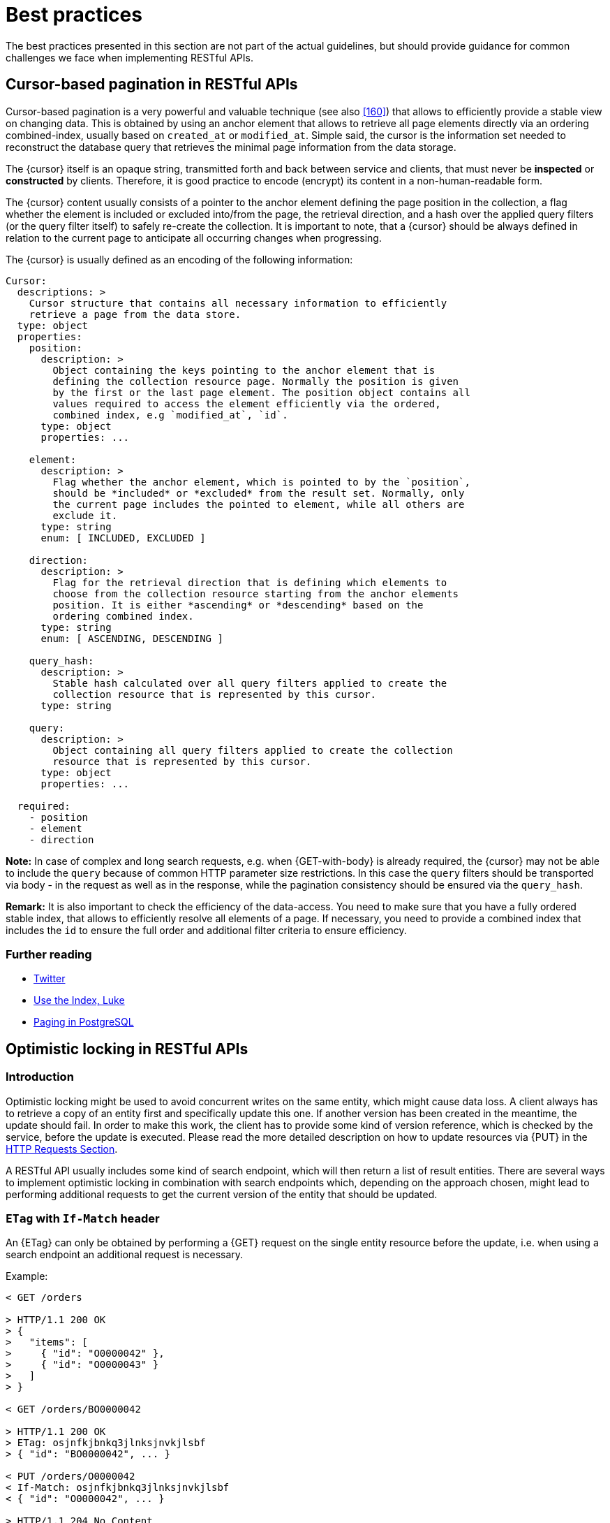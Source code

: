 [[appendix-best-practices]]
[appendix]
= Best practices

The best practices presented in this section are not part of the actual
guidelines, but should provide guidance for common challenges we face when
implementing RESTful APIs.


[[cursor-based-pagination]]
== Cursor-based pagination in RESTful APIs

Cursor-based pagination is a very powerful and valuable technique (see also
<<160>>) that allows to efficiently provide a stable view on changing data.
This is obtained by using an anchor element that allows to retrieve all page
elements directly via an ordering combined-index, usually based on `created_at`
or `modified_at`. Simple said, the cursor is the information set needed to
reconstruct the database query that retrieves the minimal page information from
the data storage.

The {cursor} itself is an opaque string, transmitted forth and back between
service and clients, that must never be *inspected* or *constructed* by
clients. Therefore, it is good practice to encode (encrypt) its content in a
non-human-readable form.

The {cursor} content usually consists of a pointer to the anchor element
defining the page position in the collection, a flag whether the element is
included or excluded into/from the page, the retrieval direction, and a hash
over the applied query filters (or the query filter itself) to safely re-create
the collection. It is important to note, that a {cursor} should be always
defined in relation to the current page to anticipate all occurring changes
when progressing.

The {cursor} is usually defined as an encoding of the following information:

[source,yaml]
----
Cursor:
  descriptions: >
    Cursor structure that contains all necessary information to efficiently
    retrieve a page from the data store.
  type: object
  properties:
    position:
      description: >
        Object containing the keys pointing to the anchor element that is
        defining the collection resource page. Normally the position is given
        by the first or the last page element. The position object contains all
        values required to access the element efficiently via the ordered,
        combined index, e.g `modified_at`, `id`.
      type: object
      properties: ...

    element:
      description: >
        Flag whether the anchor element, which is pointed to by the `position`,
        should be *included* or *excluded* from the result set. Normally, only
        the current page includes the pointed to element, while all others are
        exclude it.
      type: string
      enum: [ INCLUDED, EXCLUDED ]

    direction:
      description: >
        Flag for the retrieval direction that is defining which elements to
        choose from the collection resource starting from the anchor elements
        position. It is either *ascending* or *descending* based on the
        ordering combined index.
      type: string
      enum: [ ASCENDING, DESCENDING ]

    query_hash:
      description: >
        Stable hash calculated over all query filters applied to create the
        collection resource that is represented by this cursor.
      type: string

    query:
      description: >
        Object containing all query filters applied to create the collection
        resource that is represented by this cursor.
      type: object
      properties: ...

  required:
    - position
    - element
    - direction
----

*Note:* In case of complex and long search requests, e.g. when {GET-with-body}
is already required, the {cursor} may not be able to include the `query` because
of common HTTP parameter size restrictions. In this case the `query` filters
should be transported via body - in the request as well as in the response,
while the pagination consistency should be ensured via the `query_hash`.

*Remark:* It is also important to check the efficiency of the data-access.
You need to make sure that you have a fully ordered stable index, that allows
to efficiently resolve all elements of a page. If necessary, you need to
provide a combined index that includes the `id` to ensure the full order and
additional filter criteria to ensure efficiency.

=== Further reading

* https://dev.twitter.com/rest/public/timelines[Twitter]
* http://use-the-index-luke.com/no-offset[Use the Index, Luke]
* https://www.citusdata.com/blog/1872-joe-nelson/409-five-ways-paginate-postgres-basic-exotic[Paging
  in PostgreSQL]


[[optimistic-locking]]
== Optimistic locking in RESTful APIs

=== Introduction
Optimistic locking might be used to avoid concurrent writes on the same entity,
which might cause data loss. A client always has to retrieve a copy of an
entity first and specifically update this one. If another version has been
created in the meantime, the update should fail. In order to make this work,
the client has to provide some kind of version reference, which is checked by
the service, before the update is executed. Please read the more detailed
description on how to update resources via {PUT} in the <<put, HTTP Requests
Section>>.

A RESTful API usually includes some kind of search endpoint, which will then
return a list of result entities. There are several ways to implement
optimistic locking in combination with search endpoints which, depending on the
approach chosen, might lead to performing additional requests to get the
current version of the entity that should be updated.

=== `ETag` with `If-Match` header
An {ETag} can only be obtained by performing a {GET} request on the single
entity resource before the update, i.e. when using a search endpoint an
additional request is necessary.

Example:
[source,http]
----
< GET /orders

> HTTP/1.1 200 OK
> {
>   "items": [
>     { "id": "O0000042" },
>     { "id": "O0000043" }
>   ]
> }

< GET /orders/BO0000042

> HTTP/1.1 200 OK
> ETag: osjnfkjbnkq3jlnksjnvkjlsbf
> { "id": "BO0000042", ... }

< PUT /orders/O0000042
< If-Match: osjnfkjbnkq3jlnksjnvkjlsbf
< { "id": "O0000042", ... }

> HTTP/1.1 204 No Content
----

Or, if there was an update since the {GET} and the entity's {ETag} has changed:

[source,http]
----
> HTTP/1.1 412 Precondition failed
----

==== Pros
* RESTful solution

==== Cons
* Many additional requests are necessary to build a meaningful front-end

[[etag-in-result-entities]]
=== `ETags` in result entities
The ETag for every entity is returned as an additional property of that entity.
In a response containing multiple entities, every entity will then have a
distinct {ETag} that can be used in subsequent {PUT} requests.

In this solution, the {e_tag} property should be `readonly` and never be expected
in the {PUT} request payload.

Example:
[source,http]
----
< GET /orders

> HTTP/1.1 200 OK
> {
>   "items": [
>     { "id": "O0000042", "etag": "osjnfkjbnkq3jlnksjnvkjlsbf", "foo": 42, "bar": true },
>     { "id": "O0000043", "etag": "kjshdfknjqlowjdsljdnfkjbkn", "foo": 24, "bar": false }
>   ]
> }

< PUT /orders/O0000042
< If-Match: osjnfkjbnkq3jlnksjnvkjlsbf
< { "id": "O0000042", "foo": 43, "bar": true }

> HTTP/1.1 204 No Content
----

Or, if there was an update since the {GET} and the entity's {ETag} has changed:

[source,http]
----
> HTTP/1.1 412 Precondition failed
----

==== Pros
* Perfect optimistic locking

==== Cons
* Information that only belongs in the HTTP header is part of the business
  objects

=== Version numbers
The entities contain a property with a version number. When an update is
performed, this version number is given back to the service as part of the
payload. The service performs a check on that version number to make sure it
was not incremented since the consumer got the resource and performs the
update, incrementing the version number.

Since this operation implies a modification of the resource by the service, a
{POST} operation on the exact resource (e.g. `POST /orders/O0000042`) should be
used instead of a {PUT}.

In this solution, the `version` property is not `readonly` since it is provided
at {POST} time as part of the payload.

Example:
[source,http]
----
< GET /orders

> HTTP/1.1 200 OK
> {
>   "items": [
>     { "id": "O0000042", "version": 1,  "foo": 42, "bar": true },
>     { "id": "O0000043", "version": 42, "foo": 24, "bar": false }
>   ]
> }

< POST /orders/O0000042
< { "id": "O0000042", "version": 1, "foo": 43, "bar": true }

> HTTP/1.1 204 No Content
----

or if there was an update since the {GET} and the version number in the
database is higher than the one given in the request body:

[source,http]
----
> HTTP/1.1 409 Conflict
----

==== Pros
* Perfect optimistic locking

==== Cons
* Functionality that belongs into the HTTP header becomes part of the
  business object
* Using {POST} instead of PUT for an update logic (not a problem in itself,
  but may feel unusual for the consumer)

=== `Last-Modified` / `If-Unmodified-Since`
In HTTP 1.0 there was no {ETag} and the mechanism used for optimistic locking
was based on a date. This is still part of the HTTP protocol and can be used.
Every response contains a {Last-Modified} header with a HTTP date. When
requesting an update using a {PUT} request, the client has to provide this
value via the header {If-Unmodified-Since}. The server rejects the request, if
the last modified date of the entity is after the given date in the header.

This effectively catches any situations where a change that happened between
{GET} and {PUT} would be overwritten. In the case of multiple result entities,
the {Last-Modified} header will be set to the latest date of all the entities.
This ensures that any change to any of the entities that happens between {GET}
and {PUT} will be detectable, without locking the rest of the batch as well.

Example:
[source,http]
----
< GET /orders

> HTTP/1.1 200 OK
> Last-Modified: Wed, 22 Jul 2009 19:15:56 GMT
> {
>   "items": [
>     { "id": "O0000042", ... },
>     { "id": "O0000043", ... }
>   ]
> }

< PUT /block/O0000042
< If-Unmodified-Since: Wed, 22 Jul 2009 19:15:56 GMT
< { "id": "O0000042", ... }

> HTTP/1.1 204 No Content
----

Or, if there was an update since the {GET} and the entities last modified is
later than the given date:

[source,http]
----
> HTTP/1.1 412 Precondition failed
----

==== Pros
* Well established approach that has been working for a long time
* No interference with the business objects; the locking is done via HTTP
  headers only
* Very easy to implement
* No additional request needed when updating an entity of a search endpoint
  result

==== Cons
* If a client communicates with two different instances and their clocks are
  not perfectly in sync, the locking could potentially fail

=== Conclusion
We suggest to either use the _{ETag} in result entities_ or _{Last-Modified}
/ {If-Unmodified-Since}_ approach.
